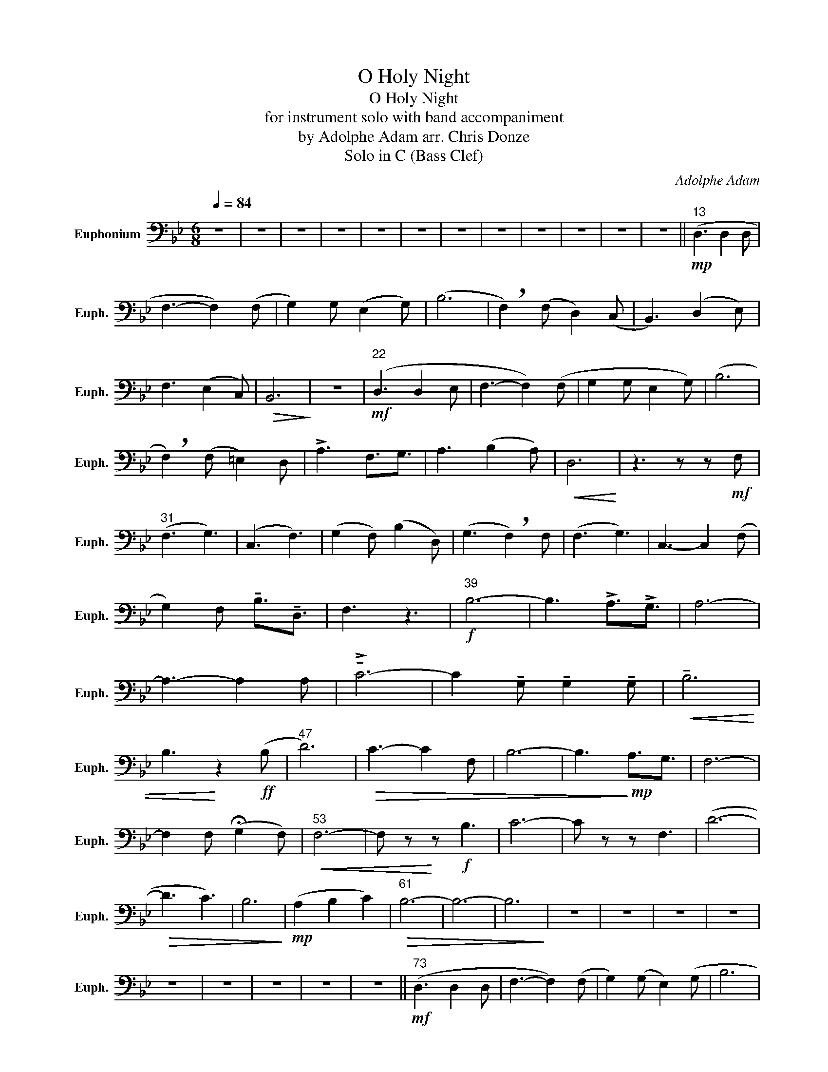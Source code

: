X:1
T:O Holy Night
T:O Holy Night
T:for instrument solo with band accompaniment
T:by Adolphe Adam arr. Chris Donze 
T:Solo in C (Bass Clef) 
C:Adolphe Adam
L:1/8
Q:1/4=84
M:6/8
K:Bb
V:1 bass nm="Euphonium" snm="Euph."
V:1
 z6 | z6 | z6 | z6 | z6 | z6 | z6 | z6 | z6 | z6 | z6 | z6 ||!mp!"^13" (D,3 D,2 D, | %13
 F,3- F,2) (F, | G,2) G, (E,2 G,) | (B,6 | !breath!F,2) (F, D,2) (C, | B,,3) (D,2 E,) | %18
 F,3 (E,2 C,) |!>(! B,,6!>)! | z6 |!mf!"^22" (D,3 D,2 E, | F,3- F,2) (F, | G,2 G, E,2 G,) | (B,6 | %25
 !breath!F,2) (F, =E,2) D, | !>!A,3 F,3/2G,3/2 | A,3 (B,2 A,) |!<(! D,6!<)! | z3 z z!mf! F, | %30
"^31" (F,3 G,3) | (C,3 F,3) | (G,2 F,) (B,2 D,) | (G,3 !breath!F,2) F, | (F,3 G,3) | C,3- C,2 (F, | %36
 G,2) F, !tenuto!B,3/2!tenuto!D,3/2 | F,3 z3 |!f!"^39" B,6- | B,3 !>!A,3/2!>!G,3/2 | A,6- | %41
 A,3- A,2 A, | !>!!tenuto!C6- | C2 !tenuto!G, !tenuto!G,2 !tenuto!G, |!<(! !tenuto!B,6 | %45
 B,3!<)! z2!ff! (B, |"^47" D6) |!>(! C3- C2 F, | B,6- | B,3!>)!!mp! A,3/2G,3/2 | F,6- | %51
 F,2 F, (!fermata!G,2 F,) |"^53"!<(! F,6- | F, z!<)! z!f! B,3 | C6- | C z z F,3 | (D6- | %57
!>(! D3 C3) | B,6!>)! |!mp! (A,2 B,2 C2) |"^61"!>(! B,6- | B,6- | B,6!>)! | z6 | z6 | z6 | z6 | %67
 z6 | z6 | z6 | z6 | z6 ||!mf!"^73" (D,3 D,2 D, | F,3- F,2) (F, | G,2) (G, E,2) (G, | B,6 | %76
 !breath!F,2) F, (D,2 C, | B,,3) (D,2 E,) | F,3 (E,2 C,) |!>(! B,,6- | B,, z!>)! z4 | %81
!mf!"^82" (D,3 D,2 D, | F,3- F,2) (F, | G,2 G, E,2 G,) | (B,6 | !breath!F,2) (F, =E,2) D, | %86
 !>!A,3 !>!F,3/2!>!G,3/2 | !tenuto!A,3 (B,2 A,) | D,6 | z6 | %90
!f!"^91" (A,/.G,/).B,/.A,/^G,/A,/ (=G,/.F,/).A,/.G,/^F,/G,/ | %91
 (F,/.E,/).G,/.F,/=E,/F,/ (_E,/.D,/).F,/.E,/.D,/.C,/ | %92
 !>!B,,(=E,,/F,,/)B,,/D,/ !>!F,(A,,/B,,/).D,/.F,/ | !>!B,!>!F,!>!B, !>!D(3C/-D/C/B, | %94
 .A,/.G,/.B,/.A,/(^G,/A,/) .=G,/.F,/.A,/.G,/(^F,/G,/) | %95
 .F,/.E,/.G,/.F,/(=E,/F,/) ._E,/.D,/.F,/.E,/(D,/C,/) | .B,,/z/(B,,D, F,)(A,,/B,,/).D,/.F,/ | %97
 !>!B, z!<(! (A,,/B,,/) .C,/.D,/.E,/.F,/.G,/.A,/!<)! |!ff!"^99" !>!B,6 | z3 !>!A,3/2!>!G,3/2 | %100
 !>!A,6- | A,3- A,2 A, | !>!C6- | C2 !tenuto!G, !>!G,2 !tenuto!G, |!>(! !>!B,6 | %105
 !>!B,2!>)! z!ff! !>!B,3 |"^107" !>!D3/2!>!F,3/2 !>!B,3/2!>!D3/2 | !>!F6 |!>(! (B,,D,F,) (B,DF) | %109
 G3 (F3/2E3/2) | (D6!>)! |!mp! E2) (C E2) D | B,6- | B, z z!f! B,3 | %114
"^115" C2 (C,/D,/) (E,/F,/)G,/A,/B,/=B,/ | C2 z F,3 | (F6- | %117
 F2 !fermata!E)({DE)} (D/C/)(=B,/C/)(E/C/)(G,A,) !fermata!D2 (F,/_F,/E,/)C !fermata!G,2 (A, | %118
 B,6) |!<(! A,2 B,2 !>!!fermata!C2!<)! |"^121""^Tempo Primo" B,3- B,2 (_D/C/) | %121
 (B,/_A,/_G,/F,/E,/_D,/) C,B,, z | z3 z2 (E/_D/) | %123
 (C/B,/_A,/G,/F,/E,/)"^Molto Rit." !>!_D,!>!C,!>!_A,, | z6 | z6 |!ff! D3 D2 D | %127
!<(! !fermata!d6!<)! |] %128

